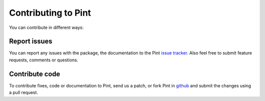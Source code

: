 .. _defining:

Contributing to Pint
====================

You can contribute in different ways:

Report issues
-------------

You can report any issues with the package, the documentation to the Pint `issue tracker`_. Also feel free to submit feature requests, comments or questions.


Contribute code
---------------

To contribute fixes, code or documentation to Pint, send us a patch, or  fork Pint in github_ and submit the changes using a pull request.

.. _github: http://github.com/hgrecco/pint
.. _`issue tracker`: https://github.com/hgrecco/pint/issues
